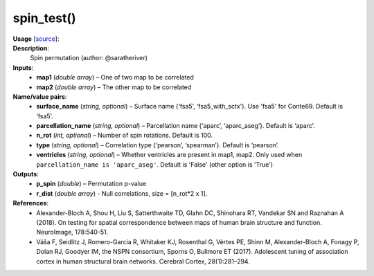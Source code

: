 .. _apireferencelist_spin_test:

.. title:: Matlab API | spin_test

.. _spin_test_mat:

spin_test()
------------------------------------

**Usage** [`source <https://github.com/MICA-MNI/ENIGMA/blob/master/matlab/scripts/permutation_testing/spin_test.m>`_]:
    .. function:: 
        [p_spin, r_dist] = spin_test(map1, map2, varargin)

**Description**:
    Spin permutation (author: @saratheriver)

**Inputs**:
    - **map1** (*double array*) – One of two map to be correlated
    - **map2** (*double array*) – The other map to be correlated

**Name/value pairs**:
    - **surface_name** (*string, optional*) – Surface name {‘fsa5’, ‘fsa5_with_sctx’}. Use 'fsa5' for Conte69. Default is ‘fsa5’.
    - **parcellation_name** (*string, optional*) – Parcellation name {‘aparc’, ‘aparc_aseg’}. Default is ‘aparc’.
    - **n_rot** (*int, optional*) – Number of spin rotations. Default is 100.
    - **type** (*string, optional*) – Correlation type {‘pearson’, ‘spearman’}. Default is ‘pearson’.
    - **ventricles** (*string, optional*) – Whether ventricles are present in map1, map2. Only used when ``parcellation_name is 'aparc_aseg'``. Default is 'False' (other option is 'True')

**Outputs**:
    - **p_spin** (*double*) – Permutation p-value
    - **r_dist** (*double array*) - Null correlations, size = [n_rot*2 x 1].

**References**:
    - Alexander-Bloch A, Shou H, Liu S, Satterthwaite TD, Glahn DC, Shinohara RT, Vandekar SN and Raznahan A (2018). On testing for spatial correspondence between maps of human brain structure and function. NeuroImage, 178:540-51.
    - Váša F, Seidlitz J, Romero-Garcia R, Whitaker KJ, Rosenthal G, Vértes PE, Shinn M, Alexander-Bloch A, Fonagy P, Dolan RJ, Goodyer IM, the NSPN consortium, Sporns O, Bullmore ET (2017). Adolescent tuning of association cortex in human structural brain networks. Cerebral Cortex, 28(1):281–294.